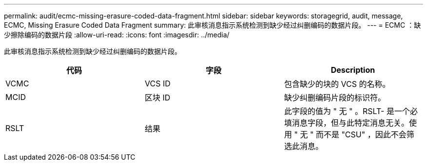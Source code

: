 ---
permalink: audit/ecmc-missing-erasure-coded-data-fragment.html 
sidebar: sidebar 
keywords: storagegrid, audit, message, ECMC, Missing Erasure Coded Data Fragment 
summary: 此审核消息指示系统检测到缺少经过纠删编码的数据片段。 
---
= ECMC ：缺少擦除编码的数据片段
:allow-uri-read: 
:icons: font
:imagesdir: ../media/


[role="lead"]
此审核消息指示系统检测到缺少经过纠删编码的数据片段。

|===
| 代码 | 字段 | Description 


 a| 
VCMC
 a| 
VCS ID
 a| 
包含缺少的块的 VCS 的名称。



 a| 
MCID
 a| 
区块 ID
 a| 
缺少纠删编码片段的标识符。



 a| 
RSLT
 a| 
结果
 a| 
此字段的值为 " 无 " 。RSLT- 是一个必填消息字段，但与此特定消息无关。使用 " 无 " 而不是 "CSU" ，因此不会筛选此消息。

|===